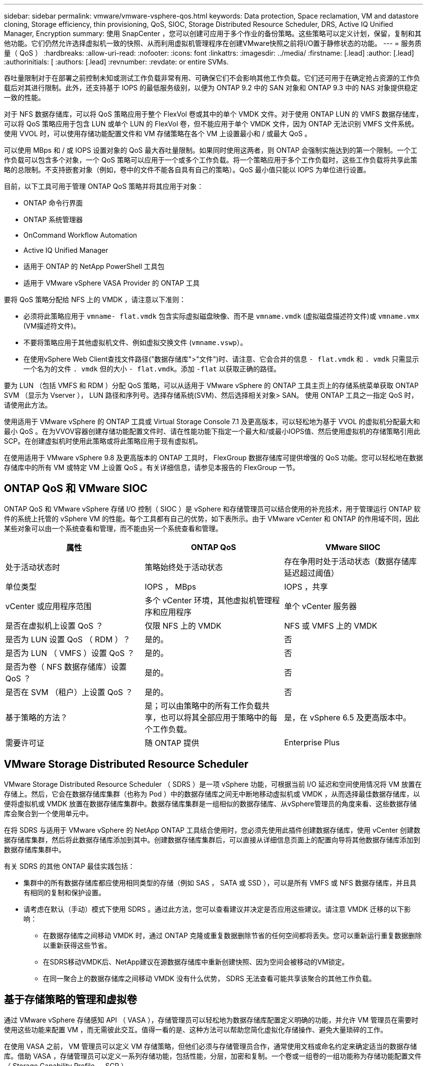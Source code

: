 ---
sidebar: sidebar 
permalink: vmware/vmware-vsphere-qos.html 
keywords: Data protection, Space reclamation, VM and datastore cloning, Storage efficiency, thin provisioning, QoS, SIOC, Storage Distributed Resource Scheduler, DRS, Active IQ Unified Manager, Encryption 
summary: 使用 SnapCenter ，您可以创建可应用于多个作业的备份策略。这些策略可以定义计划，保留，复制和其他功能。它们仍然允许选择虚拟机一致的快照、从而利用虚拟机管理程序在创建VMware快照之前将I/O置于静修状态的功能。 
---
= 服务质量（ QoS ）
:hardbreaks:
:allow-uri-read: 
:nofooter: 
:icons: font
:linkattrs: 
:imagesdir: ../media/
:firstname: [.lead]
:author: [.lead]
:authorinitials: [
:authors: [.lead]
:revnumber: 
:revdate: or entire SVMs.


吞吐量限制对于在部署之前控制未知或测试工作负载非常有用、可确保它们不会影响其他工作负载。它们还可用于在确定抢占资源的工作负载后对其进行限制。此外，还支持基于 IOPS 的最低服务级别，以便为 ONTAP 9.2 中的 SAN 对象和 ONTAP 9.3 中的 NAS 对象提供稳定一致的性能。

对于 NFS 数据存储库，可以将 QoS 策略应用于整个 FlexVol 卷或其中的单个 VMDK 文件。对于使用 ONTAP LUN 的 VMFS 数据存储库，可以将 QoS 策略应用于包含 LUN 或单个 LUN 的 FlexVol 卷，但不能应用于单个 VMDK 文件，因为 ONTAP 无法识别 VMFS 文件系统。使用 VVOL 时，可以使用存储功能配置文件和 VM 存储策略在各个 VM 上设置最小和 / 或最大 QoS 。

可以使用 MBps 和 / 或 IOPS 设置对象的 QoS 最大吞吐量限制。如果同时使用这两者，则 ONTAP 会强制实施达到的第一个限制。一个工作负载可以包含多个对象，一个 QoS 策略可以应用于一个或多个工作负载。将一个策略应用于多个工作负载时，这些工作负载将共享此策略的总限制。不支持嵌套对象（例如，卷中的文件不能各自具有自己的策略）。QoS 最小值只能以 IOPS 为单位进行设置。

目前，以下工具可用于管理 ONTAP QoS 策略并将其应用于对象：

* ONTAP 命令行界面
* ONTAP 系统管理器
* OnCommand Workflow Automation
* Active IQ Unified Manager
* 适用于 ONTAP 的 NetApp PowerShell 工具包
* 适用于 VMware vSphere VASA Provider 的 ONTAP 工具


要将 QoS 策略分配给 NFS 上的 VMDK ，请注意以下准则：

* 必须将此策略应用于 `vmname- flat.vmdk` 包含实际虚拟磁盘映像、而不是 `vmname.vmdk` (虚拟磁盘描述符文件)或 `vmname.vmx` (VM描述符文件)。
* 不要将策略应用于其他虚拟机文件、例如虚拟交换文件 (`vmname.vswp`）。
* 在使用vSphere Web Client查找文件路径("数据存储库">"文件")时、请注意、它会合并的信息 `- flat.vmdk` 和 `. vmdk` 只需显示一个名为的文件 `. vmdk` 但的大小 `- flat.vmdk`。添加 `-flat` 以获取正确的路径。


要为 LUN （包括 VMFS 和 RDM ）分配 QoS 策略，可以从适用于 VMware vSphere 的 ONTAP 工具主页上的存储系统菜单获取 ONTAP SVM （显示为 Vserver ）， LUN 路径和序列号。选择存储系统(SVM)、然后选择相关对象> SAN。  使用 ONTAP 工具之一指定 QoS 时，请使用此方法。

使用适用于 VMware vSphere 的 ONTAP 工具或 Virtual Storage Console 7.1 及更高版本，可以轻松地为基于 VVOL 的虚拟机分配最大和最小 QoS 。在为VVOV容器创建存储功能配置文件时、请在性能功能下指定一个最大和/或最小IOPS值、然后使用虚拟机的存储策略引用此SCP。在创建虚拟机时使用此策略或将此策略应用于现有虚拟机。

在使用适用于 VMware vSphere 9.8 及更高版本的 ONTAP 工具时， FlexGroup 数据存储库可提供增强的 QoS 功能。您可以轻松地在数据存储库中的所有 VM 或特定 VM 上设置 QoS 。有关详细信息，请参见本报告的 FlexGroup 一节。



== ONTAP QoS 和 VMware SIOC

ONTAP QoS 和 VMware vSphere 存储 I/O 控制（ SIOC ）是 vSphere 和存储管理员可以结合使用的补充技术，用于管理运行 ONTAP 软件的系统上托管的 vSphere VM 的性能。每个工具都有自己的优势，如下表所示。由于 VMware vCenter 和 ONTAP 的作用域不同，因此某些对象可以由一个系统查看和管理，而不能由另一个系统查看和管理。

|===
| 属性 | ONTAP QoS | VMware SIIOC 


| 处于活动状态时 | 策略始终处于活动状态 | 存在争用时处于活动状态（数据存储库延迟超过阈值） 


| 单位类型 | IOPS ， MBps | IOPS ，共享 


| vCenter 或应用程序范围 | 多个 vCenter 环境，其他虚拟机管理程序和应用程序 | 单个 vCenter 服务器 


| 是否在虚拟机上设置 QoS ？ | 仅限 NFS 上的 VMDK | NFS 或 VMFS 上的 VMDK 


| 是否为 LUN 设置 QoS （ RDM ）？ | 是的。 | 否 


| 是否为 LUN （ VMFS ）设置 QoS ？ | 是的。 | 否 


| 是否为卷（ NFS 数据存储库）设置 QoS ？ | 是的。 | 否 


| 是否在 SVM （租户）上设置 QoS ？ | 是的。 | 否 


| 基于策略的方法？ | 是；可以由策略中的所有工作负载共享，也可以将其全部应用于策略中的每个工作负载。 | 是，在 vSphere 6.5 及更高版本中。 


| 需要许可证 | 随 ONTAP 提供 | Enterprise Plus 
|===


== VMware Storage Distributed Resource Scheduler

VMware Storage Distributed Resource Scheduler （ SDRS ）是一项 vSphere 功能，可根据当前 I/O 延迟和空间使用情况将 VM 放置在存储上。然后，它会在数据存储库集群（也称为 Pod ）中的数据存储库之间无中断地移动虚拟机或 VMDK ，从而选择最佳数据存储库，以便将虚拟机或 VMDK 放置在数据存储库集群中。数据存储库集群是一组相似的数据存储库、从vSphere管理员的角度来看、这些数据存储库会聚合到一个使用单元中。

在将 SDRS 与适用于 VMware vSphere 的 NetApp ONTAP 工具结合使用时，您必须先使用此插件创建数据存储库，使用 vCenter 创建数据存储库集群，然后将此数据存储库添加到其中。创建数据存储库集群后，可以直接从详细信息页面上的配置向导将其他数据存储库添加到数据存储库集群中。

有关 SDRS 的其他 ONTAP 最佳实践包括：

* 集群中的所有数据存储库都应使用相同类型的存储（例如 SAS ， SATA 或 SSD ），可以是所有 VMFS 或 NFS 数据存储库，并且具有相同的复制和保护设置。
* 请考虑在默认（手动）模式下使用 SDRS 。通过此方法，您可以查看建议并决定是否应用这些建议。请注意 VMDK 迁移的以下影响：
+
** 在数据存储库之间移动 VMDK 时，通过 ONTAP 克隆或重复数据删除节省的任何空间都将丢失。您可以重新运行重复数据删除以重新获得这些节省。
** 在SDRS移动VMDK后、NetApp建议在源数据存储库中重新创建快照、因为空间会被移动的VM锁定。
** 在同一聚合上的数据存储库之间移动 VMDK 没有什么优势， SDRS 无法查看可能共享该聚合的其他工作负载。






== 基于存储策略的管理和虚拟卷

通过 VMware vSphere 存储感知 API （ VASA ），存储管理员可以轻松地为数据存储库配置定义明确的功能，并允许 VM 管理员在需要时使用这些功能来配置 VM ，而无需彼此交互。值得一看的是、这种方法可以帮助您简化虚拟化存储操作、避免大量琐碎的工作。

在使用 VASA 之前， VM 管理员可以定义 VM 存储策略，但他们必须与存储管理员合作，通常使用文档或命名约定来确定适当的数据存储库。借助 VASA ，存储管理员可以定义一系列存储功能，包括性能，分层，加密和复制。一个卷或一组卷的一组功能称为存储功能配置文件（ Storage Capability Profile ， SCP ）。

SCP支持为VM的数据Vvol设置最小和/或最大QoS。只有 AFF 系统才支持最低 QoS 。适用于 VMware vSphere 的 ONTAP 工具包含一个信息板，用于显示 ONTAP 系统上 VVol 的 VM 粒度性能和逻辑容量。

下图显示了适用于 VMware vSphere 9.8 VVol 的 ONTAP 工具信息板。

image:vsphere_ontap_image7.png["错误：缺少图形映像"]

定义存储功能配置文件后，可以使用该配置文件来使用存储策略来配置 VM ，以确定其要求。通过 VM 存储策略与数据存储库存储功能配置文件之间的映射， vCenter 可以显示一个兼容数据存储库列表以供选择。这种方法称为基于存储策略的管理。

VASA 提供了查询存储并将一组存储功能返回到 vCenter 的技术。VASA 供应商提供程序可在存储系统 API 和构造与 vCenter 可识别的 VMware API 之间进行转换。适用于ONTAP的NetApp VASA Provider是作为适用于VMware vSphere设备VM的ONTAP工具的一部分提供的、vCenter插件提供了用于配置和管理VVOP数据存储库的界面、并能够定义存储功能配置文件(Storage Capability profile、SCP)。

ONTAP 同时支持 VMFS 和 NFS VVol 数据存储库。将 VVOL 与 SAN 数据存储库结合使用可带来 NFS 的一些优势，例如虚拟机级别粒度。下面是一些需要考虑的最佳实践，您可以在中找到追加信息 http://www.netapp.com/us/media/tr-4400.pdf["TR-4400"^]：

* 一个 VVOL 数据存储库可以在多个集群节点上包含多个 FlexVol 卷。最简单的方法是使用一个数据存储库，即使卷具有不同的功能也是如此。SPBM 可确保为 VM 使用兼容的卷。但是，这些卷都必须属于一个 ONTAP SVM ，并使用一个协议进行访问。对于每个协议，每个节点一个 LIF 就足够了。避免在一个 VVOL 数据存储库中使用多个 ONTAP 版本，因为存储功能可能因版本而异。
* 使用适用于 VMware vSphere 的 ONTAP 工具插件创建和管理 VVOL 数据存储库。除了管理数据存储库及其配置文件之外，它还会根据需要自动创建一个协议端点来访问 VVol 。如果使用 LUN ，请注意， LUN PE 会使用 LUN ID 300 及更高版本进行映射。验证ESXi主机的高级系统设置 `Disk.MaxLUN` 允许LUN ID号大于300 (默认值为1、024)。执行此步骤的方法是、在vCenter中选择ESXi主机、然后选择配置选项卡并查找 `Disk.MaxLUN` 在高级系统设置列表中。
* 请勿将适用于 VMware vSphere 的 VASA Provider ， vCenter Server （设备或基于 Windows ）或 ONTAP 工具本身安装或迁移到 VVOL 数据存储库中，因为它们相互依赖，因此会限制您在发生断电或其他数据中心中断时对其进行管理的能力。
* 定期备份 VASA Provider 虚拟机。至少每小时为包含VASA Provider的传统数据存储库创建一次快照。有关保护和恢复 VASA Provider 的详细信息，请参见此部分 https://kb.netapp.com/Advice_and_Troubleshooting/Data_Storage_Software/Virtual_Storage_Console_for_VMware_vSphere/Virtual_volumes%3A_Protecting_and_Recovering_the_NetApp_VASA_Provider["知识库文章"^]。


下图显示了 VVOL 组件。

image:vsphere_ontap_image8.png["错误：缺少图形映像"]



== 云迁移和备份

ONTAP 的另一个优势是广泛支持混合云，将内部私有云中的系统与公有云功能相结合。以下是可与 vSphere 结合使用的一些 NetApp 云解决方案：

* *云卷。*适用于Amazon Web Services或Google云平台的NetApp Cloud Volumes Service和适用于ANF的Azure NetApp Files可在领先的公共云环境中提供高性能、多协议托管存储服务。它们可以直接由 VMware Cloud VM 子系统使用。
* * Cloud Volumes ONTAP 。 * NetApp Cloud Volumes ONTAP 数据管理软件可在您选择的云中控制，保护，灵活性和效率您的数据。Cloud Volumes ONTAP 是基于 NetApp ONTAP 存储软件构建的云原生数据管理软件。与 Cloud Manager 结合使用，可与内部 ONTAP 系统一起部署和管理 Cloud Volumes ONTAP 实例。利用高级NAS和iSCSI SAN功能以及统一数据管理、包括快照和SnapMirror复制。
* * 云服务。 * 使用 Cloud Backup Service 或 SnapMirror 云保护数据免受使用公有云存储的内部系统的影响。Cloud Sync 有助于在 NAS ，对象存储和 Cloud Volumes Service 存储之间迁移和保持数据同步。
* * FabricPool 。 * FabricPool 可为 ONTAP 数据快速轻松地分层。冷块可以迁移到公有云或私有StorageGRID对象存储中的对象存储、并在再次访问ONTAP数据时自动重新调用。或者，使用对象层作为已由 SnapVault 管理的数据的第三级保护。这种方法可以让您做到 https://www.linkedin.com/pulse/rethink-vmware-backup-again-keith-aasen/["为VM存储更多快照"^] 在主和 / 或二级 ONTAP 存储系统上。
* * ONTAP Select 。 * 使用 NetApp 软件定义的存储将您的私有云扩展到 Internet 上的远程设施和办公室，您可以在这些设施和办公室使用 ONTAP Select 支持块和文件服务以及您在企业数据中心拥有的相同 vSphere 数据管理功能。


在设计基于 VM 的应用程序时，请考虑未来的云移动性。例如，与其将应用程序和数据文件放在一起，不如对数据使用单独的 LUN 或 NFS 导出。这样，您就可以将虚拟机和数据单独迁移到云服务。



== vSphere 数据加密

如今，通过加密保护空闲数据的需求日益增长。虽然最初的关注点是金融和医疗保健信息、但人们越来越关注保护所有信息、无论是存储在文件、数据库中还是其他数据类型中。

运行 ONTAP 软件的系统可通过空闲加密轻松保护任何数据。NetApp 存储加密（ NetApp Storage Encryption ， NSE ）使用带有 ONTAP 的自加密磁盘驱动器来保护 SAN 和 NAS 数据。NetApp 还提供 NetApp 卷加密和 NetApp 聚合加密，这是一种基于软件的简单方法，用于对任何磁盘驱动器上的卷进行加密。这种软件加密不需要特殊的磁盘驱动器或外部密钥管理器、ONTAP客户可以免费使用。您可以在不中断客户端或应用程序的情况下升级并开始使用它，并且它们已通过 FIPS 140-2 1 级标准（包括板载密钥管理器）的验证。

可以通过多种方法保护在 VMware vSphere 上运行的虚拟化应用程序的数据。一种方法是在子操作系统级别使用虚拟机中的软件保护数据。vSphere 6.5 等较新的虚拟机管理程序现在支持在 VM 级别进行加密，这是另一种替代方案。但是， NetApp 软件加密简单易用，并且具有以下优势：

* * 对虚拟服务器 CPU 没有影响。 * 某些虚拟服务器环境需要为其应用程序提供每个可用的 CPU 周期，但测试表明，使用虚拟机管理程序级别的加密最多需要 5 倍的 CPU 资源。即使加密软件支持英特尔的AES-NI指令集来卸载加密工作负载(就像NetApp软件加密一样)、但由于需要新CPU来与旧服务器不兼容、因此这种方法可能不可行。
* * 包括板载密钥管理器。 * NetApp 软件加密包括板载密钥管理器，无需额外付费，无需购买和使用复杂的高可用性密钥管理服务器即可轻松启动。
* * 对存储效率没有影响。 * 重复数据删除和数据压缩等存储效率技术目前已广泛应用，是经济高效地使用闪存磁盘介质的关键。但是，加密数据通常无法进行重复数据删除或压缩。与其他方法不同， NetApp 硬件和存储加密的运行级别较低，并允许充分利用行业领先的 NetApp 存储效率功能。
* * 轻松的数据存储库粒度加密。 * 借助 NetApp 卷加密，每个卷都获得自己的 AES 256 位密钥。如果需要更改，只需使用一个命令即可。如果您有多个租户或需要为不同部门或应用程序证明独立加密，则此方法非常适合。此加密在数据存储库级别进行管理，比管理单个虚拟机要简单得多。


软件加密入门非常简单。安装许可证后，只需通过指定密码短语来配置板载密钥管理器，然后创建新卷或移动存储端卷以启用加密即可。NetApp 正在努力在其未来版本的 VMware 工具中增加对加密功能的集成支持。



== Active IQ Unified Manager

通过 Active IQ Unified Manager 可以查看虚拟基础架构中的虚拟机，并监控虚拟环境中的存储和性能问题并对其进行故障排除。

ONTAP 上的典型虚拟基础架构部署包含多个组件，这些组件分布在计算层，网络层和存储层上。VM 应用程序中的任何性能滞后都可能是由于各个层的各个组件同时面临的延迟造成的。

以下屏幕截图显示了 Active IQ Unified Manager 虚拟机视图。

image:vsphere_ontap_image9.png["错误：缺少图形映像"]

Unified Manager 以拓扑视图形式呈现虚拟环境的底层子系统，用于确定计算节点，网络或存储是否发生延迟问题描述。此视图还会突出显示导致执行补救步骤和解决底层问题描述时出现性能滞后的特定对象。

以下屏幕截图显示了 AIQUM 扩展拓扑。

image:vsphere_ontap_image10.png["错误：缺少图形映像"]

